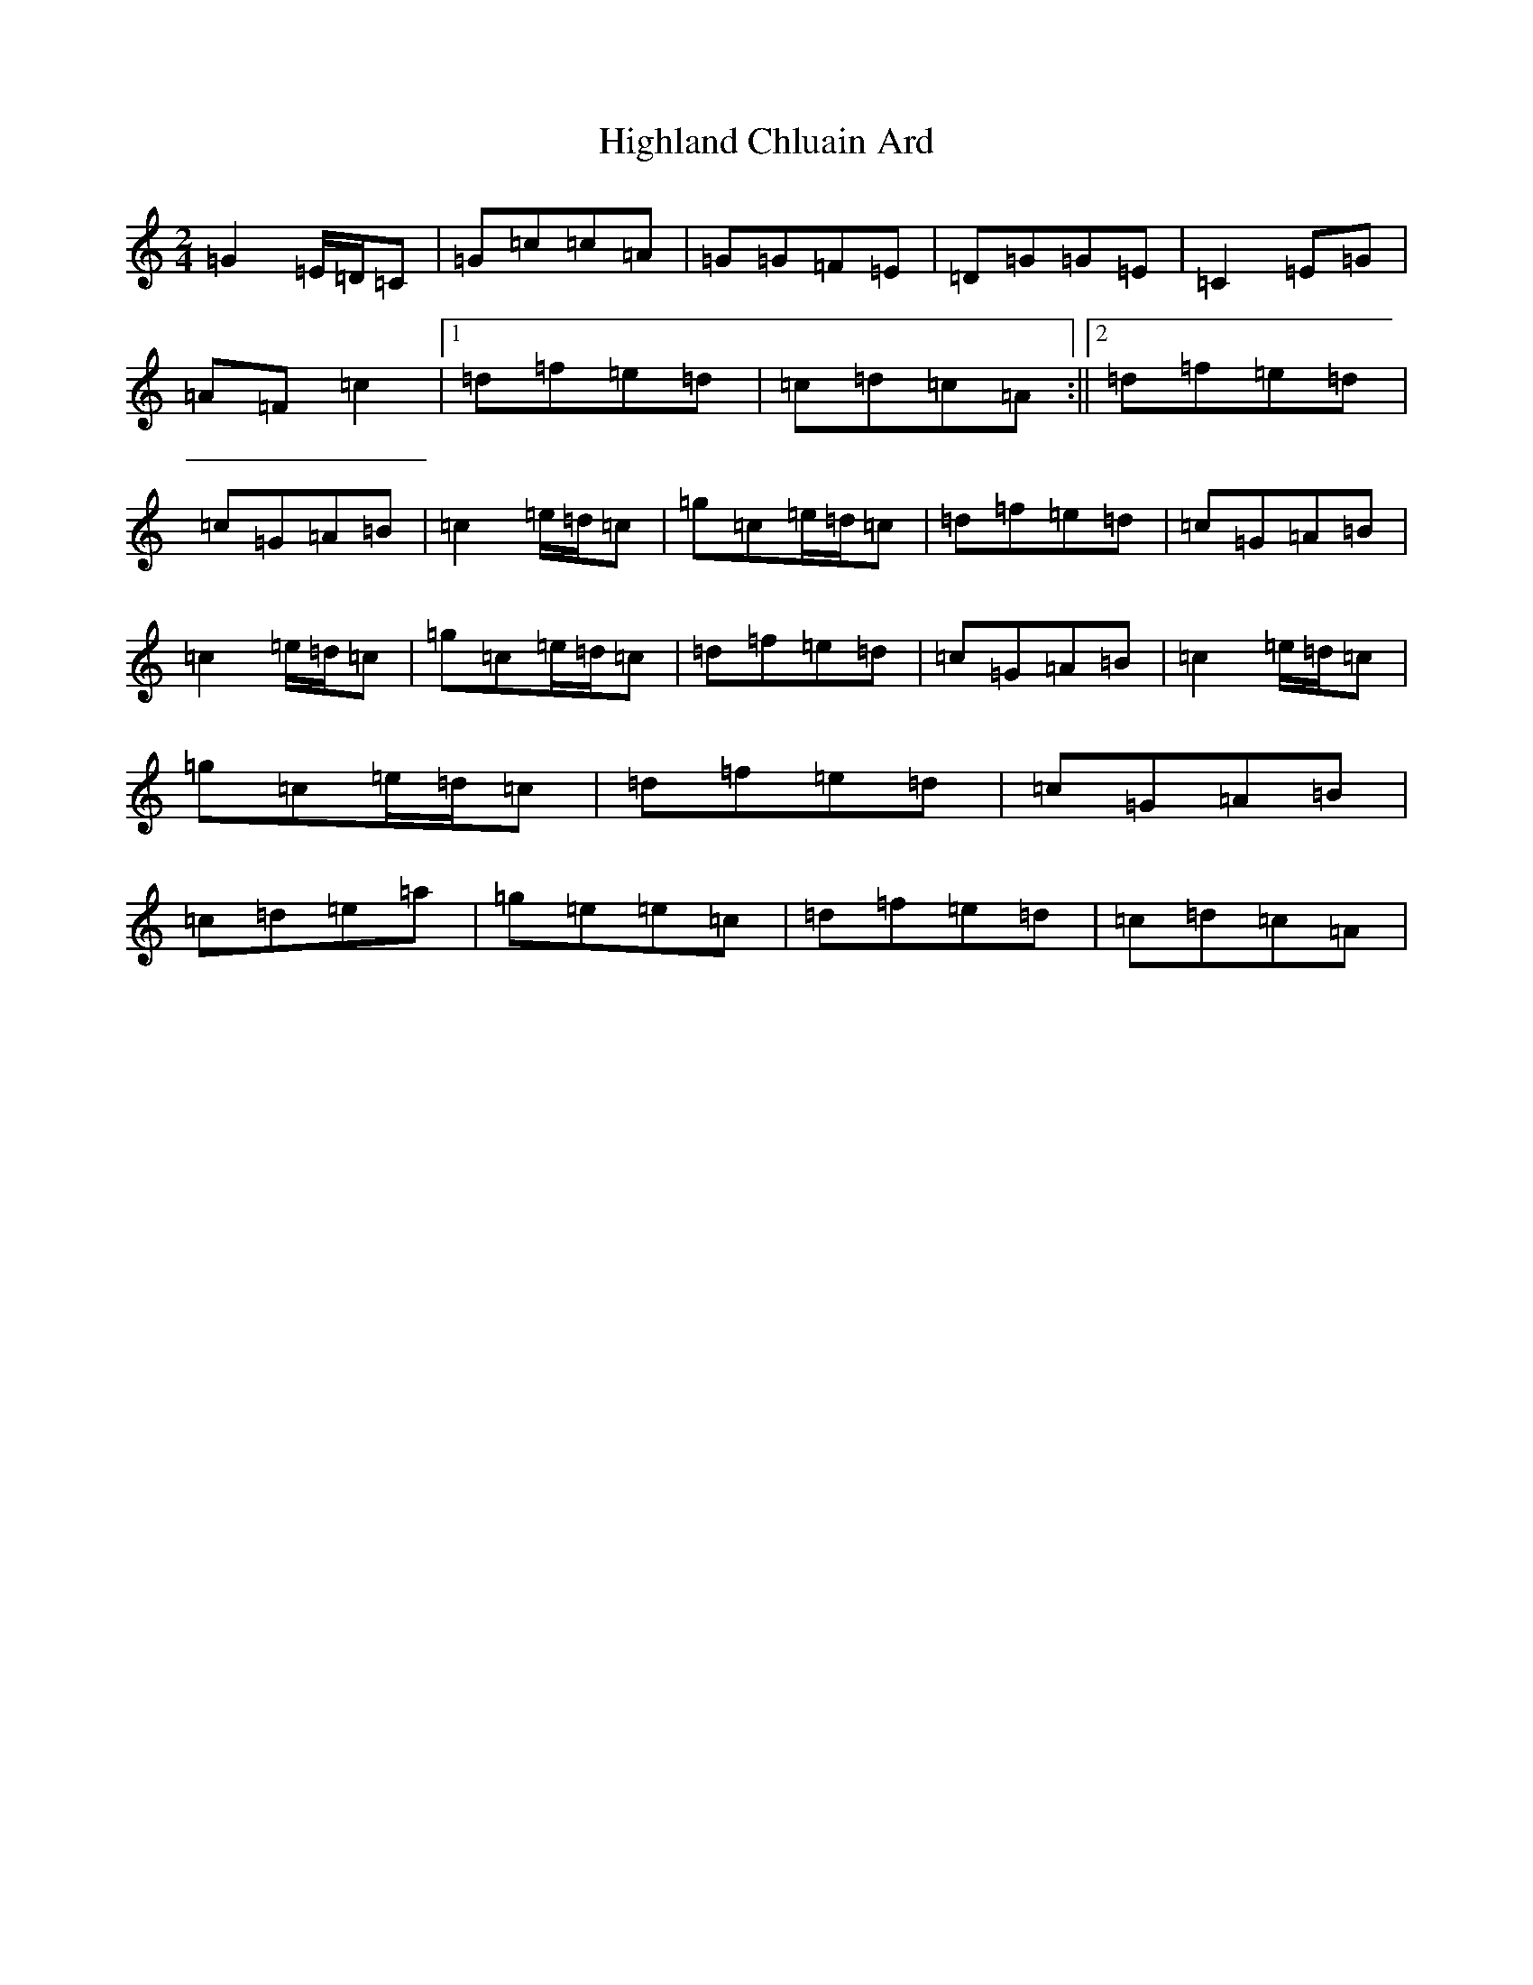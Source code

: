 X: 9102
T: Highland Chluain Ard
S: https://thesession.org/tunes/5996#setting5996
Z: D Major
R: polka
M:2/4
L:1/8
K: C Major
=G2=E/2=D/2=C|=G=c=c=A|=G=G=F=E|=D=G=G=E|=C2=E=G|=A=F=c2|1=d=f=e=d|=c=d=c=A:||2=d=f=e=d|=c=G=A=B|=c2=e/2=d/2=c|=g=c=e/2=d/2=c|=d=f=e=d|=c=G=A=B|=c2=e/2=d/2=c|=g=c=e/2=d/2=c|=d=f=e=d|=c=G=A=B|=c2=e/2=d/2=c|=g=c=e/2=d/2=c|=d=f=e=d|=c=G=A=B|=c=d=e=a|=g=e=e=c|=d=f=e=d|=c=d=c=A|